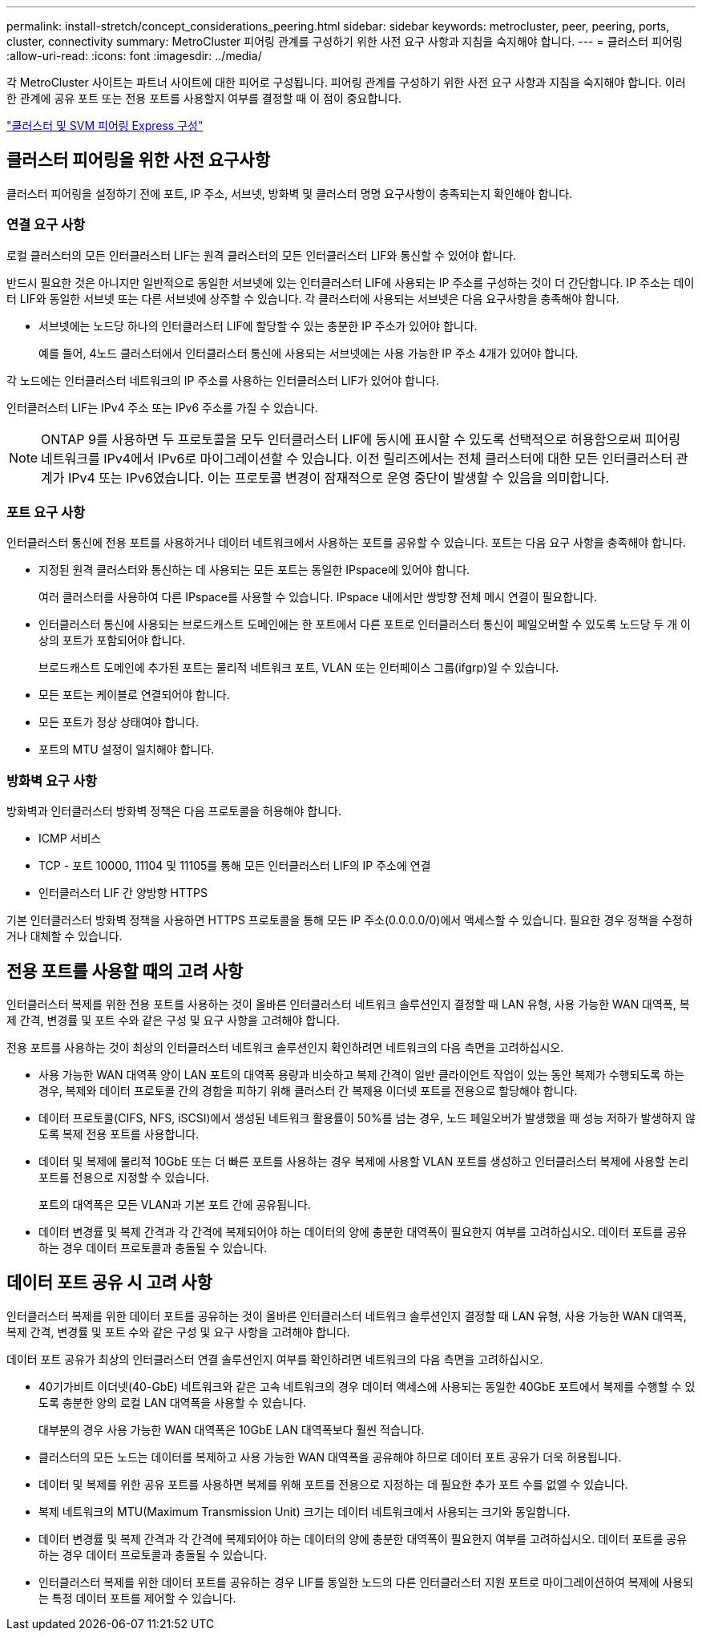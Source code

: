 ---
permalink: install-stretch/concept_considerations_peering.html 
sidebar: sidebar 
keywords: metrocluster, peer, peering, ports, cluster, connectivity 
summary: MetroCluster 피어링 관계를 구성하기 위한 사전 요구 사항과 지침을 숙지해야 합니다. 
---
= 클러스터 피어링
:allow-uri-read: 
:icons: font
:imagesdir: ../media/


[role="lead"]
각 MetroCluster 사이트는 파트너 사이트에 대한 피어로 구성됩니다. 피어링 관계를 구성하기 위한 사전 요구 사항과 지침을 숙지해야 합니다. 이러한 관계에 공유 포트 또는 전용 포트를 사용할지 여부를 결정할 때 이 점이 중요합니다.

http://docs.netapp.com/ontap-9/topic/com.netapp.doc.exp-clus-peer/home.html["클러스터 및 SVM 피어링 Express 구성"]



== 클러스터 피어링을 위한 사전 요구사항

클러스터 피어링을 설정하기 전에 포트, IP 주소, 서브넷, 방화벽 및 클러스터 명명 요구사항이 충족되는지 확인해야 합니다.



=== 연결 요구 사항

로컬 클러스터의 모든 인터클러스터 LIF는 원격 클러스터의 모든 인터클러스터 LIF와 통신할 수 있어야 합니다.

반드시 필요한 것은 아니지만 일반적으로 동일한 서브넷에 있는 인터클러스터 LIF에 사용되는 IP 주소를 구성하는 것이 더 간단합니다. IP 주소는 데이터 LIF와 동일한 서브넷 또는 다른 서브넷에 상주할 수 있습니다. 각 클러스터에 사용되는 서브넷은 다음 요구사항을 충족해야 합니다.

* 서브넷에는 노드당 하나의 인터클러스터 LIF에 할당할 수 있는 충분한 IP 주소가 있어야 합니다.
+
예를 들어, 4노드 클러스터에서 인터클러스터 통신에 사용되는 서브넷에는 사용 가능한 IP 주소 4개가 있어야 합니다.



각 노드에는 인터클러스터 네트워크의 IP 주소를 사용하는 인터클러스터 LIF가 있어야 합니다.

인터클러스터 LIF는 IPv4 주소 또는 IPv6 주소를 가질 수 있습니다.


NOTE: ONTAP 9를 사용하면 두 프로토콜을 모두 인터클러스터 LIF에 동시에 표시할 수 있도록 선택적으로 허용함으로써 피어링 네트워크를 IPv4에서 IPv6로 마이그레이션할 수 있습니다. 이전 릴리즈에서는 전체 클러스터에 대한 모든 인터클러스터 관계가 IPv4 또는 IPv6였습니다. 이는 프로토콜 변경이 잠재적으로 운영 중단이 발생할 수 있음을 의미합니다.



=== 포트 요구 사항

인터클러스터 통신에 전용 포트를 사용하거나 데이터 네트워크에서 사용하는 포트를 공유할 수 있습니다. 포트는 다음 요구 사항을 충족해야 합니다.

* 지정된 원격 클러스터와 통신하는 데 사용되는 모든 포트는 동일한 IPspace에 있어야 합니다.
+
여러 클러스터를 사용하여 다른 IPspace를 사용할 수 있습니다. IPspace 내에서만 쌍방향 전체 메시 연결이 필요합니다.

* 인터클러스터 통신에 사용되는 브로드캐스트 도메인에는 한 포트에서 다른 포트로 인터클러스터 통신이 페일오버할 수 있도록 노드당 두 개 이상의 포트가 포함되어야 합니다.
+
브로드캐스트 도메인에 추가된 포트는 물리적 네트워크 포트, VLAN 또는 인터페이스 그룹(ifgrp)일 수 있습니다.

* 모든 포트는 케이블로 연결되어야 합니다.
* 모든 포트가 정상 상태여야 합니다.
* 포트의 MTU 설정이 일치해야 합니다.




=== 방화벽 요구 사항

방화벽과 인터클러스터 방화벽 정책은 다음 프로토콜을 허용해야 합니다.

* ICMP 서비스
* TCP - 포트 10000, 11104 및 11105를 통해 모든 인터클러스터 LIF의 IP 주소에 연결
* 인터클러스터 LIF 간 양방향 HTTPS


기본 인터클러스터 방화벽 정책을 사용하면 HTTPS 프로토콜을 통해 모든 IP 주소(0.0.0.0/0)에서 액세스할 수 있습니다. 필요한 경우 정책을 수정하거나 대체할 수 있습니다.



== 전용 포트를 사용할 때의 고려 사항

인터클러스터 복제를 위한 전용 포트를 사용하는 것이 올바른 인터클러스터 네트워크 솔루션인지 결정할 때 LAN 유형, 사용 가능한 WAN 대역폭, 복제 간격, 변경률 및 포트 수와 같은 구성 및 요구 사항을 고려해야 합니다.

전용 포트를 사용하는 것이 최상의 인터클러스터 네트워크 솔루션인지 확인하려면 네트워크의 다음 측면을 고려하십시오.

* 사용 가능한 WAN 대역폭 양이 LAN 포트의 대역폭 용량과 비슷하고 복제 간격이 일반 클라이언트 작업이 있는 동안 복제가 수행되도록 하는 경우, 복제와 데이터 프로토콜 간의 경합을 피하기 위해 클러스터 간 복제용 이더넷 포트를 전용으로 할당해야 합니다.
* 데이터 프로토콜(CIFS, NFS, iSCSI)에서 생성된 네트워크 활용률이 50%를 넘는 경우, 노드 페일오버가 발생했을 때 성능 저하가 발생하지 않도록 복제 전용 포트를 사용합니다.
* 데이터 및 복제에 물리적 10GbE 또는 더 빠른 포트를 사용하는 경우 복제에 사용할 VLAN 포트를 생성하고 인터클러스터 복제에 사용할 논리 포트를 전용으로 지정할 수 있습니다.
+
포트의 대역폭은 모든 VLAN과 기본 포트 간에 공유됩니다.

* 데이터 변경률 및 복제 간격과 각 간격에 복제되어야 하는 데이터의 양에 충분한 대역폭이 필요한지 여부를 고려하십시오. 데이터 포트를 공유하는 경우 데이터 프로토콜과 충돌될 수 있습니다.




== 데이터 포트 공유 시 고려 사항

인터클러스터 복제를 위한 데이터 포트를 공유하는 것이 올바른 인터클러스터 네트워크 솔루션인지 결정할 때 LAN 유형, 사용 가능한 WAN 대역폭, 복제 간격, 변경률 및 포트 수와 같은 구성 및 요구 사항을 고려해야 합니다.

데이터 포트 공유가 최상의 인터클러스터 연결 솔루션인지 여부를 확인하려면 네트워크의 다음 측면을 고려하십시오.

* 40기가비트 이더넷(40-GbE) 네트워크와 같은 고속 네트워크의 경우 데이터 액세스에 사용되는 동일한 40GbE 포트에서 복제를 수행할 수 있도록 충분한 양의 로컬 LAN 대역폭을 사용할 수 있습니다.
+
대부분의 경우 사용 가능한 WAN 대역폭은 10GbE LAN 대역폭보다 훨씬 적습니다.

* 클러스터의 모든 노드는 데이터를 복제하고 사용 가능한 WAN 대역폭을 공유해야 하므로 데이터 포트 공유가 더욱 허용됩니다.
* 데이터 및 복제를 위한 공유 포트를 사용하면 복제를 위해 포트를 전용으로 지정하는 데 필요한 추가 포트 수를 없앨 수 있습니다.
* 복제 네트워크의 MTU(Maximum Transmission Unit) 크기는 데이터 네트워크에서 사용되는 크기와 동일합니다.
* 데이터 변경률 및 복제 간격과 각 간격에 복제되어야 하는 데이터의 양에 충분한 대역폭이 필요한지 여부를 고려하십시오. 데이터 포트를 공유하는 경우 데이터 프로토콜과 충돌될 수 있습니다.
* 인터클러스터 복제를 위한 데이터 포트를 공유하는 경우 LIF를 동일한 노드의 다른 인터클러스터 지원 포트로 마이그레이션하여 복제에 사용되는 특정 데이터 포트를 제어할 수 있습니다.

